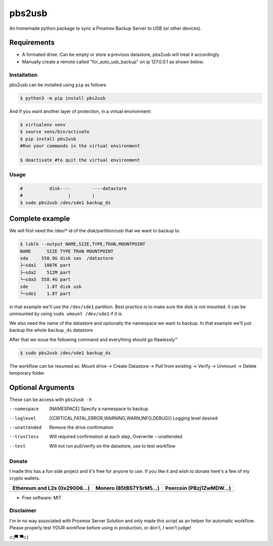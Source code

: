 =======
pbs2usb
=======

An homemade python package to sync a Proxmox Backup Server to USB (or other devices).

Requirements
************

.. readme-requirements-start

- A formated drive. Can be empty or store a previous datastore, pbs2usb will treat it accordingly
- Manually create a remote called "for_auto_usb_backup" on ip 127.0.0.1 as shown below.

.. image:: https://raw.githubusercontent.com/SpeakinTelnet/pbs2usb/master/docs/_images/remotes.png

.. readme-requirements-end

Installation
------------

.. readme-install-start

pbs2usb can be installed using ``pip`` as follows:

.. code-block:: console

  $ python3 -m pip install pbs2usb

And if you want another layer of protection, in a virtual environment:

.. code-block:: console

  $ virtualenv venv
  $ source venv/bin/activate
  $ pip install pbs2usb
  #Run your commands in the virtual environment

  $ deactivate #to quit the virtual environment

.. readme-install-end

Usage
-----

.. readme-usage-start

.. code-block:: console

  #          disk----        ----datastore
  #                 |        |
  $ sudo pbs2usb /dev/sde1 backup_ds

Complete example
****************

We will first need the /dev/* id of the disk/partition/usb that we want to backup to.

.. code-block:: console

    $ lsblk --output NAME,SIZE,TYPE,TRAN,MOUNTPOINT
    NAME      SIZE TYPE TRAN MOUNTPOINT
    sda     558.9G disk sas  /datastore
    ├─sda1   1007K part 
    ├─sda2    512M part 
    └─sda3  558.4G part 
    sde       1.8T disk usb
    └─sde1    1.8T part

in that example we'll use the ``/dev/sde1`` partition. Best practice is to make sure the 
disk is not mounted. it can be unmounted by using ``sudo umount /dev/sde1`` if it is.

We also need the name of the datastore and optionally the namespace we want to backup.
In that example we'll just backup the whole ``backup_ds`` datastore

After that we issue the following command and everything should go flawlessly™

.. code-block:: console

  $ sudo pbs2usb /dev/sde1 backup_ds 

The workflow can be resumed as:
Mount drive -> Create Datastore -> Pull from existing -> Verify -> Unmount -> Delete temporary folder 

.. readme-usage-end


Optional Arguments
******************

These can be access with ``pbs2usb -h``

--namespace   [NAMESPACE] Specify a namespace to backup

--loglevel  [{CRITICAL,FATAL,ERROR,WARNING,WARN,INFO,DEBUG}] Logging level desired

--unattended          Remove the drive confirmation

--trustless           Will required confirmation at each step, Overwrite --unattended

--test                Will not run pull/verify on the datastore, use to test workflow


Donate 
------

.. readme-donate-start

I made this has a fun side project and it's free for anyone to use.
If you like it and wish to donate here's a few of my crypto wallets. 

.. _tbl-grid:

+----------------------------------------+--------------------------------------+-----------------------------------------+
| Ethereum and L2s (0x29006...)          | Monero (85tBS7YSrM5...)              | Peercoin (PBzj1ZwMDW...)                |
|                                        |                                      |                                         |
+========================================+======================================+=========================================+
| |EthereumQR|                           | |MoneroQR|                           | |PeercoinQR|                            |
+----------------------------------------+--------------------------------------+-----------------------------------------+

.. |EthereumQR| image:: https://raw.githubusercontent.com/SpeakinTelnet/pbs2usb/master/docs/_qrcodes/ethereum.png
  :width: 300
  :alt: EthereumQR

.. |MoneroQR| image:: https://raw.githubusercontent.com/SpeakinTelnet/pbs2usb/master/docs/_qrcodes/monero.png
  :width: 300
  :alt: MoneroQR

.. |PeercoinQR| image:: https://raw.githubusercontent.com/SpeakinTelnet/pbs2usb/master/docs/_qrcodes/peercoin.png
  :width: 300
  :alt: PeerCoinQR

.. readme-donate-end

* Free software: MIT

Disclaimer
----------

I'm in no way associated with Proxmox Server Solution and only made this script as
an helper for automatic workflow. Please properly test YOUR workflow before using
in production, or don't, I won't judge!


⊂(▀¯▀⊂)
